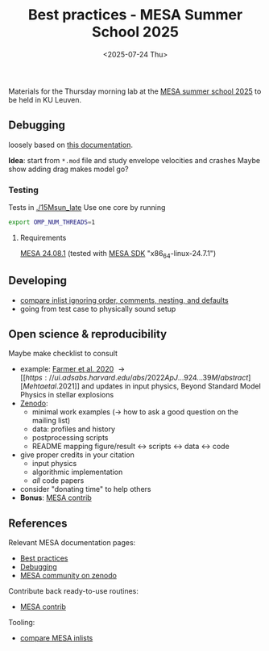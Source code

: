 #+Title: Best practices - MESA Summer School 2025
#+date: <2025-07-24 Thu>

Materials for the Thursday morning lab at the [[https://mesa-leuven.4d-star.org/][MESA summer school 2025]]
to be held in KU Leuven.

** Debugging

loosely based on [[https://docs.mesastar.org/en/latest/developing/debugging.html][this documentation]].

*Idea*: start from =*.mod= file and study envelope velocities and crashes
Maybe show adding drag makes model go?

*** Testing

Tests in [[./15Msun_late]]
Use one core by running

#+begin_src sh
export OMP_NUM_THREADS=1
#+end_src

**** Requirements
 [[https://docs.mesastar.org/en/24.08.1/installation.html][MESA 24.08.1]] (tested with [[http://user.astro.wisc.edu/~townsend/static.php?ref=mesasdk][MESA SDK]] "x86_64-linux-24.7.1")

** Developing
- [[https://github.com/mathren/compare_workdir_MESA][compare inlist ignoring order, comments, nesting, and defaults]]
- going from test case to physically sound setup

** Open science & reproducibility
Maybe make checklist to consult
- example: [[https://ui.adsabs.harvard.edu/abs/2020ApJ...902L..36F/abstract][Farmer et al. 2020]] \rightarrow [[https://ui.adsabs.harvard.edu/abs/2022ApJ...924...39M/abstract][Mehta et al. 2021]] and
  updates in input physics, Beyond Standard Model Physics in stellar
  explosions
- [[http://zenodo.org][Zenodo]]:
  - minimal work examples (\rightarrow how to ask a good question on the mailing
    list)
  - data: profiles and history
  - postprocessing scripts
  - README mapping figure/result \leftrightarrow scripts \leftrightarrow data \leftrightarrow code
- give proper credits in your citation
  - input physics
  - algorithmic implementation
  - /all/ code papers
- consider "donating time" to help others
- *Bonus*: [[https://github.com/MESAHub/mesa-contrib][MESA contrib]]

** References

Relevant MESA documentation pages:
- [[https://docs.mesastar.org/en/latest/using_mesa/best_practices.html][Best practices]]
- [[https://docs.mesastar.org/en/latest/developing/debugging.html][Debugging]]
- [[https://zenodo.org/communities/mesa/records?q=&l=list&p=1&s=10][MESA community on zenodo]]
Contribute back ready-to-use routines:
- [[https://github.com/MESAHub/mesa-contrib][MESA contrib]]
Tooling:
- [[https://github.com/mathren/compare_workdir_MESA][compare MESA inlists]]

